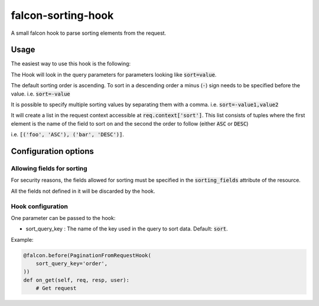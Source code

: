 falcon-sorting-hook
======================

.. image:: https://img.shields.io/badge/license-MIT-brightgreen.svg?style=flat-square
    :target: LICENSE
.. image:: https://travis-ci.org/Darkheir/falcon-sorting-hook.svg?branch=master
    :target: https://travis-ci.org/Darkheir/falcon-sorting-hook
.. image:: https://codecov.io/gh/Darkheir/falcon-sorting-hook/branch/master/graph/badge.svg
    :target: https://codecov.io/gh/Darkheir/falcon-sorting-hook
.. image:: https://api.codacy.com/project/badge/Grade/a8a34e89d34b4a928e988fe1624e2eae
    :target: https://www.codacy.com/app/Darkheir/falcon-sorting-hook?utm_source=github.com&amp;utm_medium=referral&amp;utm_content=Darkheir/falcon-sorting-hook&amp;utm_campaign=Badge_Grade
.. image:: https://pyup.io/repos/github/Darkheir/falcon-sorting-hook/shield.svg
    :target: https://pyup.io/repos/github/Darkheir/falcon-sorting-hook/
    :alt: Updates


A small falcon hook to parse sorting elements from the request.

Usage
-----

The easiest way to use this hook is the following:

.. code:: python
    class Resource:
        sorting_fields = ("foo", "bar")  # List of fields allowed for sorting

        @falcon.before(SortingHook())
        def on_get(self, req, resp, user):
            # Here req['context']['sort'] is set

The Hook will look in the query parameters for parameters looking like :code:`sort=value`.

The default sorting order is ascending.
To sort in a descending order a minus (:code:`-`) sign needs to be specified before the value.
i.e. :code:`sort=-value`

It is possible to specify multiple sorting values by separating them with a comma.
i.e. :code:`sort=-value1,value2`

It will create a list in the request context accessible at :code:`req.context['sort']`.
This list consists of tuples where the first element is the name of the field to sort on
and the second the order to follow (either :code:`ASC` or :code:`DESC`)

i.e. :code:`[('foo', 'ASC'), ('bar', 'DESC')]`.


Configuration options
---------------------

Allowing fields for sorting
~~~~~~~~~~~~~~~~~~~~~~~~~~

For security reasons, the fields allowed for sorting must be specified in
the :code:`sorting_fields` attribute of the resource.

All the fields not defined in it will be discarded by the hook.

Hook configuration
~~~~~~~~~~~~~~~~~~

One parameter can be passed to the hook:

* sort_query_key : The name of the key used in the query to sort data. Default: :code:`sort`.

Example:

.. code:: python

    @falcon.before(PaginationFromRequestHook(
        sort_query_key='order',
    ))
    def on_get(self, req, resp, user):
        # Get request

